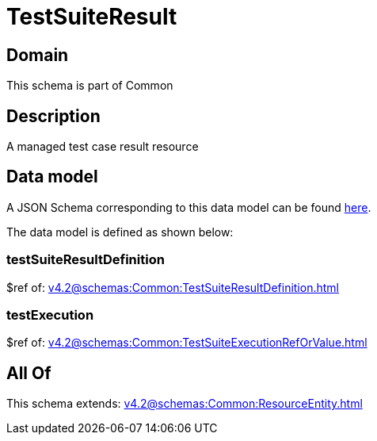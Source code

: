 = TestSuiteResult

[#domain]
== Domain

This schema is part of Common

[#description]
== Description

A managed test case result resource


[#data_model]
== Data model

A JSON Schema corresponding to this data model can be found https://tmforum.org[here].

The data model is defined as shown below:


=== testSuiteResultDefinition
$ref of: xref:v4.2@schemas:Common:TestSuiteResultDefinition.adoc[]


=== testExecution
$ref of: xref:v4.2@schemas:Common:TestSuiteExecutionRefOrValue.adoc[]


[#all_of]
== All Of

This schema extends: xref:v4.2@schemas:Common:ResourceEntity.adoc[]
